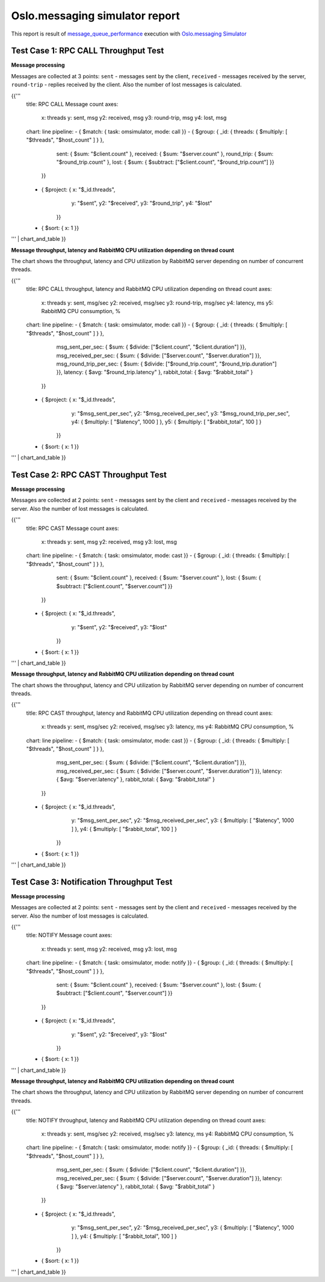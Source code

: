 Oslo.messaging simulator report
-------------------------------

This report is result of `message_queue_performance`_ execution
with `Oslo.messaging Simulator`_


Test Case 1: RPC CALL Throughput Test
^^^^^^^^^^^^^^^^^^^^^^^^^^^^^^^^^^^^^

**Message processing**

Messages are collected at 3 points: ``sent`` - messages sent by the client,
``received`` - messages received by the server, ``round-trip`` - replies
received by the client. Also the number of lost messages is calculated.

{{'''
    title: RPC CALL Message count
    axes:
      x: threads
      y: sent, msg
      y2: received, msg
      y3: round-trip, msg
      y4: lost, msg
    chart: line
    pipeline:
    - { $match: { task: omsimulator, mode: call }}
    - { $group: { _id: { threads: { $multiply: [ "$threads", "$host_count" ] } },
                  sent: { $sum: "$client.count" },
                  received: { $sum: "$server.count" },
                  round_trip: { $sum: "$round_trip.count" },
                  lost: { $sum: { $subtract: ["$client.count", "$round_trip.count"] }}
                }}
    - { $project: { x: "$_id.threads",
                    y: "$sent",
                    y2: "$received",
                    y3: "$round_trip",
                    y4: "$lost"
                  }}
    - { $sort: { x: 1 }}
''' | chart_and_table
}}


**Message throughput, latency and RabbitMQ CPU utilization depending on thread count**

The chart shows the throughput, latency and CPU utilization by RabbitMQ server
depending on number of concurrent threads.

{{'''
    title: RPC CALL throughput, latency and RabbitMQ CPU utilization depending on thread count
    axes:
      x: threads
      y: sent, msg/sec
      y2: received, msg/sec
      y3: round-trip, msg/sec
      y4: latency, ms
      y5: RabbitMQ CPU consumption, %
    chart: line
    pipeline:
    - { $match: { task: omsimulator, mode: call }}
    - { $group: { _id: { threads: { $multiply: [ "$threads", "$host_count" ] } },
                  msg_sent_per_sec: { $sum: { $divide: ["$client.count", "$client.duration"] }},
                  msg_received_per_sec: { $sum: { $divide: ["$server.count", "$server.duration"] }},
                  msg_round_trip_per_sec: { $sum: { $divide: ["$round_trip.count", "$round_trip.duration"] }},
                  latency: { $avg: "$round_trip.latency" },
                  rabbit_total: { $avg: "$rabbit_total" }
                }}
    - { $project: { x: "$_id.threads",
                    y: "$msg_sent_per_sec",
                    y2: "$msg_received_per_sec",
                    y3: "$msg_round_trip_per_sec",
                    y4: { $multiply: [ "$latency", 1000 ] },
                    y5: { $multiply: [ "$rabbit_total", 100 ] }
                  }}
    - { $sort: { x: 1 }}
''' | chart_and_table
}}


Test Case 2: RPC CAST Throughput Test
^^^^^^^^^^^^^^^^^^^^^^^^^^^^^^^^^^^^^

**Message processing**

Messages are collected at 2 points: ``sent`` - messages sent by the client
and ``received`` - messages received by the server. Also the number of lost
messages is calculated.

{{'''
    title: RPC CAST Message count
    axes:
      x: threads
      y: sent, msg
      y2: received, msg
      y3: lost, msg
    chart: line
    pipeline:
    - { $match: { task: omsimulator, mode: cast }}
    - { $group: { _id: { threads: { $multiply: [ "$threads", "$host_count" ] } },
                  sent: { $sum: "$client.count" },
                  received: { $sum: "$server.count" },
                  lost: { $sum: { $subtract: ["$client.count", "$server.count"] }}
                }}
    - { $project: { x: "$_id.threads",
                    y: "$sent",
                    y2: "$received",
                    y3: "$lost"
                  }}
    - { $sort: { x: 1 }}
''' | chart_and_table
}}


**Message throughput, latency and RabbitMQ CPU utilization depending on thread count**

The chart shows the throughput, latency and CPU utilization by RabbitMQ server
depending on number of concurrent threads.

{{'''
    title: RPC CAST throughput, latency and RabbitMQ CPU utilization depending on thread count
    axes:
      x: threads
      y: sent, msg/sec
      y2: received, msg/sec
      y3: latency, ms
      y4: RabbitMQ CPU consumption, %
    chart: line
    pipeline:
    - { $match: { task: omsimulator, mode: cast }}
    - { $group: { _id: { threads: { $multiply: [ "$threads", "$host_count" ] } },
                  msg_sent_per_sec: { $sum: { $divide: ["$client.count", "$client.duration"] }},
                  msg_received_per_sec: { $sum: { $divide: ["$server.count", "$server.duration"] }},
                  latency: { $avg: "$server.latency" },
                  rabbit_total: { $avg: "$rabbit_total" }
                }}
    - { $project: { x: "$_id.threads",
                    y: "$msg_sent_per_sec",
                    y2: "$msg_received_per_sec",
                    y3: { $multiply: [ "$latency", 1000 ] },
                    y4: { $multiply: [ "$rabbit_total", 100 ] }
                  }}
    - { $sort: { x: 1 }}
''' | chart_and_table
}}


Test Case 3: Notification Throughput Test
^^^^^^^^^^^^^^^^^^^^^^^^^^^^^^^^^^^^^^^^^

**Message processing**

Messages are collected at 2 points: ``sent`` - messages sent by the client
and ``received`` - messages received by the server. Also the number of lost
messages is calculated.

{{'''
    title: NOTIFY Message count
    axes:
      x: threads
      y: sent, msg
      y2: received, msg
      y3: lost, msg
    chart: line
    pipeline:
    - { $match: { task: omsimulator, mode: notify }}
    - { $group: { _id: { threads: { $multiply: [ "$threads", "$host_count" ] } },
                  sent: { $sum: "$client.count" },
                  received: { $sum: "$server.count" },
                  lost: { $sum: { $subtract: ["$client.count", "$server.count"] }}
                }}
    - { $project: { x: "$_id.threads",
                    y: "$sent",
                    y2: "$received",
                    y3: "$lost"
                  }}
    - { $sort: { x: 1 }}
''' | chart_and_table
}}


**Message throughput, latency and RabbitMQ CPU utilization depending on thread count**

The chart shows the throughput, latency and CPU utilization by RabbitMQ server
depending on number of concurrent threads.

{{'''
    title: NOTIFY throughput, latency and RabbitMQ CPU utilization depending on thread count
    axes:
      x: threads
      y: sent, msg/sec
      y2: received, msg/sec
      y3: latency, ms
      y4: RabbitMQ CPU consumption, %
    chart: line
    pipeline:
    - { $match: { task: omsimulator, mode: notify }}
    - { $group: { _id: { threads: { $multiply: [ "$threads", "$host_count" ] } },
                  msg_sent_per_sec: { $sum: { $divide: ["$client.count", "$client.duration"] }},
                  msg_received_per_sec: { $sum: { $divide: ["$server.count", "$server.duration"] }},
                  latency: { $avg: "$server.latency" },
                  rabbit_total: { $avg: "$rabbit_total" }
                }}
    - { $project: { x: "$_id.threads",
                    y: "$msg_sent_per_sec",
                    y2: "$msg_received_per_sec",
                    y3: { $multiply: [ "$latency", 1000 ] },
                    y4: { $multiply: [ "$rabbit_total", 100 ] }
                  }}
    - { $sort: { x: 1 }}
''' | chart_and_table
}}

.. references:

.. _message_queue_performance: http://docs.openstack.org/developer/performance-docs/test_plans/mq/plan.html
.. _Oslo.messaging Simulator: https://github.com/openstack/oslo.messaging/blob/master/tools/simulator.py
